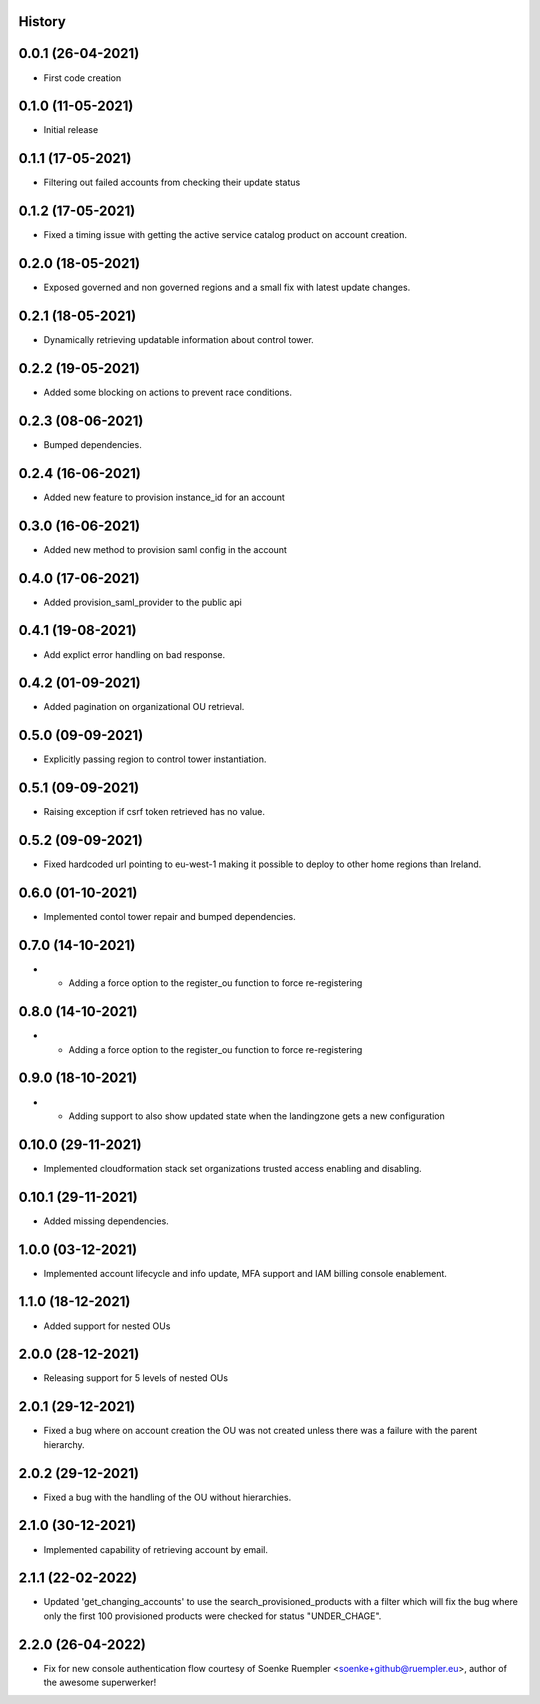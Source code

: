 .. :changelog:

History
-------

0.0.1 (26-04-2021)
---------------------

* First code creation


0.1.0 (11-05-2021)
------------------

* Initial release


0.1.1 (17-05-2021)
------------------

* Filtering out failed accounts from checking their update status


0.1.2 (17-05-2021)
------------------

* Fixed a timing issue with getting the active service catalog product on account creation.


0.2.0 (18-05-2021)
------------------

* Exposed governed and non governed regions and a small fix with latest update changes.


0.2.1 (18-05-2021)
------------------

* Dynamically retrieving updatable information about control tower.


0.2.2 (19-05-2021)
------------------

* Added some blocking on actions to prevent race conditions.


0.2.3 (08-06-2021)
------------------

* Bumped dependencies.


0.2.4 (16-06-2021)
------------------

* Added new feature to provision instance_id for an account


0.3.0 (16-06-2021)
------------------

* Added new method to provision saml config in the account


0.4.0 (17-06-2021)
------------------

* Added provision_saml_provider to the public api


0.4.1 (19-08-2021)
------------------

* Add explict error handling on bad response.


0.4.2 (01-09-2021)
------------------

* Added pagination on organizational OU retrieval.


0.5.0 (09-09-2021)
------------------

* Explicitly passing region to control tower instantiation.


0.5.1 (09-09-2021)
------------------

* Raising exception if csrf token retrieved has no value.


0.5.2 (09-09-2021)
------------------

* Fixed hardcoded url pointing to eu-west-1 making it possible to deploy to other home regions than Ireland.


0.6.0 (01-10-2021)
------------------

* Implemented contol tower repair and bumped dependencies.


0.7.0 (14-10-2021)
------------------

* - Adding a force option to the register_ou function to force re-registering


0.8.0 (14-10-2021)
------------------

* - Adding a force option to the register_ou function to force re-registering


0.9.0 (18-10-2021)
------------------

* - Adding support to also show updated state when the landingzone gets a new configuration


0.10.0 (29-11-2021)
-------------------

* Implemented cloudformation stack set organizations trusted access enabling and disabling.


0.10.1 (29-11-2021)
-------------------

* Added missing dependencies.


1.0.0 (03-12-2021)
------------------

* Implemented account lifecycle and info update, MFA support and IAM billing console enablement.


1.1.0 (18-12-2021)
------------------

* Added support for nested OUs


2.0.0 (28-12-2021)
------------------

* Releasing support for 5 levels of nested OUs


2.0.1 (29-12-2021)
------------------

* Fixed a bug where on account creation the OU was not created unless there was a failure with the parent hierarchy.


2.0.2 (29-12-2021)
------------------

* Fixed a bug with the handling of the OU without hierarchies.


2.1.0 (30-12-2021)
------------------

* Implemented capability of retrieving account by email.


2.1.1 (22-02-2022)
------------------

* Updated 'get_changing_accounts' to use the search_provisioned_products with a filter which will fix the bug where only the first 100 provisioned products were checked for status "UNDER_CHAGE".


2.2.0 (26-04-2022)
------------------

* Fix for new console authentication flow courtesy of Soenke Ruempler <soenke+github@ruempler.eu>, author of the awesome superwerker!

